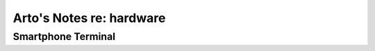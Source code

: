 *************************
Arto's Notes re: hardware
*************************

Smartphone Terminal
===================
